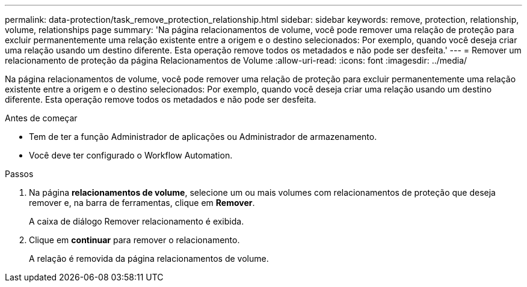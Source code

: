 ---
permalink: data-protection/task_remove_protection_relationship.html 
sidebar: sidebar 
keywords: remove, protection, relationship, volume, relationships page 
summary: 'Na página relacionamentos de volume, você pode remover uma relação de proteção para excluir permanentemente uma relação existente entre a origem e o destino selecionados: Por exemplo, quando você deseja criar uma relação usando um destino diferente. Esta operação remove todos os metadados e não pode ser desfeita.' 
---
= Remover um relacionamento de proteção da página Relacionamentos de Volume
:allow-uri-read: 
:icons: font
:imagesdir: ../media/


[role="lead"]
Na página relacionamentos de volume, você pode remover uma relação de proteção para excluir permanentemente uma relação existente entre a origem e o destino selecionados: Por exemplo, quando você deseja criar uma relação usando um destino diferente. Esta operação remove todos os metadados e não pode ser desfeita.

.Antes de começar
* Tem de ter a função Administrador de aplicações ou Administrador de armazenamento.
* Você deve ter configurado o Workflow Automation.


.Passos
. Na página *relacionamentos de volume*, selecione um ou mais volumes com relacionamentos de proteção que deseja remover e, na barra de ferramentas, clique em *Remover*.
+
A caixa de diálogo Remover relacionamento é exibida.

. Clique em *continuar* para remover o relacionamento.
+
A relação é removida da página relacionamentos de volume.


